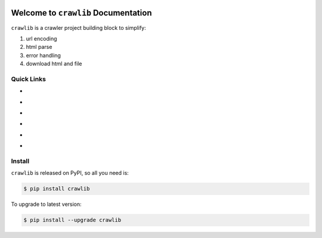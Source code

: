 .. image:: https://travis-ci.org/MacHu-GWU/crawlib-project.svg?branch=master
    :target: https://travis-ci.org/MacHu-GWU/crawlib-project?branch=master

.. image:: https://codecov.io/gh/MacHu-GWU/crawlib-project/branch/master/graph/badge.svg
  :target: https://codecov.io/gh/MacHu-GWU/crawlib-project

.. image:: https://img.shields.io/pypi/v/crawlib.svg
    :target: https://pypi.python.org/pypi/crawlib

.. image:: https://img.shields.io/pypi/l/crawlib.svg
    :target: https://pypi.python.org/pypi/crawlib

.. image:: https://img.shields.io/pypi/pyversions/crawlib.svg
    :target: https://pypi.python.org/pypi/crawlib

.. image:: https://img.shields.io/badge/Star_Me_on_GitHub!--None.svg?style=social
    :target: https://github.com/MacHu-GWU/crawlib-project


Welcome to ``crawlib`` Documentation
==============================================================================
``crawlib`` is a crawler project building block to simplify:

1. url encoding
2. html parse
3. error handling
4. download html and file


Quick Links
------------------------------------------------------------------------------

- .. image:: https://img.shields.io/badge/Link-Document-red.svg
      :target: http://www.wbh-doc.com.s3.amazonaws.com/crawlib/index.html

- .. image:: https://img.shields.io/badge/Link-API_Reference_and_Source_Code-red.svg
      :target: API reference and source code <http://www.wbh-doc.com.s3.amazonaws.com/crawlib/py-modindex.html

- .. image:: https://img.shields.io/badge/Link-Install-red.svg
      :target: `install`_

- .. image:: https://img.shields.io/badge/Link-GitHub-blue.svg
      :target: https://github.com/MacHu-GWU/crawlib-project

- .. image:: https://img.shields.io/badge/Link-Submit_Issue_and_Feature_Request-blue.svg
      :target: https://github.com/MacHu-GWU/crawlib-project/issues

- .. image:: https://img.shields.io/badge/Link-Download-blue.svg
      :target: https://pypi.python.org/pypi/crawlib#downloads


.. _install:

Install
------------------------------------------------------------------------------

``crawlib`` is released on PyPI, so all you need is:

.. code-block:: console

    $ pip install crawlib

To upgrade to latest version:

.. code-block:: console

    $ pip install --upgrade crawlib

